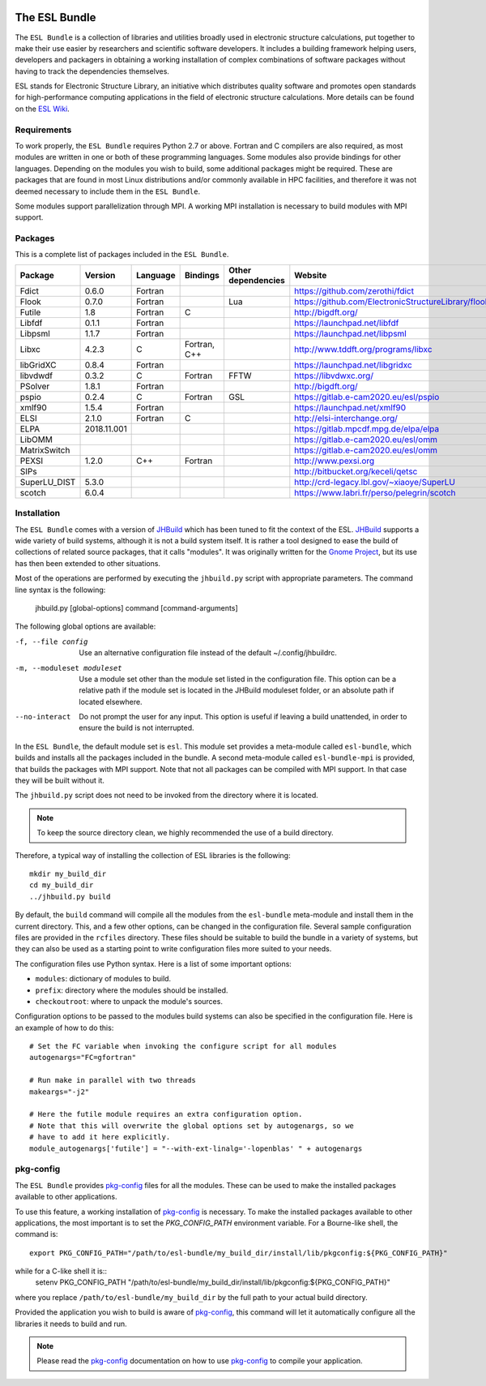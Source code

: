 .. image:: https://gitlab.e-cam2020.eu/esl/esl-bundle/badges/master/build.svg
     :target: https://gitlab.e-cam2020.eu/esl/esl-bundle/commits/master


==============
The ESL Bundle
==============

The ``ESL Bundle`` is a collection of libraries and utilities broadly used in
electronic structure calculations, put together to make their use easier by
researchers and scientific software developers. It includes a building framework
helping users, developers and packagers in obtaining a working installation of
complex combinations of software packages without having to track the
dependencies themselves.

ESL stands for Electronic Structure Library, an initiative which distributes
quality software and promotes open standards for high-performance computing
applications in the field of electronic structure calculations. More details can
be found on the `ESL Wiki`_.


Requirements
------------

To work properly, the ``ESL Bundle`` requires Python 2.7 or above. Fortran and C
compilers are also required, as most modules are written in one or both of these
programming languages. Some modules also provide bindings for other
languages. Depending on the modules you wish to build, some additional packages
might be required. These are packages that are found in most Linux distributions
and/or commonly available in HPC facilities, and therefore it was not deemed
necessary to include them in the ``ESL Bundle``.

Some modules support parallelization through MPI. A working MPI installation is
necessary to build modules with MPI support.


Packages
--------

This is a complete list of packages included in the ``ESL Bundle``.

+--------------+-------------+----------+--------------+--------------------+-----------------------------------------------------+
| Package      | Version     | Language | Bindings     | Other dependencies | Website                                             |
+==============+=============+==========+==============+====================+=====================================================+
| Fdict        | 0.6.0       | Fortran  |              |                    | https://github.com/zerothi/fdict                    |
+--------------+-------------+----------+--------------+--------------------+-----------------------------------------------------+
| Flook        | 0.7.0       | Fortran  |              | Lua                | https://github.com/ElectronicStructureLibrary/flook |
+--------------+-------------+----------+--------------+--------------------+-----------------------------------------------------+
| Futile       | 1.8         | Fortran  | C            |                    | http://bigdft.org/                                  |
+--------------+-------------+----------+--------------+--------------------+-----------------------------------------------------+
| Libfdf       | 0.1.1       | Fortran  |              |                    | https://launchpad.net/libfdf                        |
+--------------+-------------+----------+--------------+--------------------+-----------------------------------------------------+
| Libpsml      | 1.1.7       | Fortran  |              |                    | https://launchpad.net/libpsml                       |
+--------------+-------------+----------+--------------+--------------------+-----------------------------------------------------+
| Libxc        | 4.2.3       | C        | Fortran, C++ |                    | http://www.tddft.org/programs/libxc                 |
+--------------+-------------+----------+--------------+--------------------+-----------------------------------------------------+
| libGridXC    | 0.8.4       | Fortran  |              |                    | https://launchpad.net/libgridxc                     |
+--------------+-------------+----------+--------------+--------------------+-----------------------------------------------------+
| libvdwdf     | 0.3.2       | C        | Fortran      | FFTW               | https://libvdwxc.org/                               |
+--------------+-------------+----------+--------------+--------------------+-----------------------------------------------------+
| PSolver      | 1.8.1       | Fortran  |              |                    | http://bigdft.org/                                  |
+--------------+-------------+----------+--------------+--------------------+-----------------------------------------------------+
| pspio        | 0.2.4       | C        | Fortran      | GSL                | https://gitlab.e-cam2020.eu/esl/pspio               |
+--------------+-------------+----------+--------------+--------------------+-----------------------------------------------------+
| xmlf90       | 1.5.4       | Fortran  |              |                    | https://launchpad.net/xmlf90                        |
+--------------+-------------+----------+--------------+--------------------+-----------------------------------------------------+
| ELSI         | 2.1.0       | Fortran  | C            |                    | http://elsi-interchange.org/                        |
+--------------+-------------+----------+--------------+--------------------+-----------------------------------------------------+
| ELPA         | 2018.11.001 |          |              |                    | https://gitlab.mpcdf.mpg.de/elpa/elpa               |
+--------------+-------------+----------+--------------+--------------------+-----------------------------------------------------+
| LibOMM       |             |          |              |                    | https://gitlab.e-cam2020.eu/esl/omm                 |
+--------------+-------------+----------+--------------+--------------------+-----------------------------------------------------+
| MatrixSwitch |             |          |              |                    | https://gitlab.e-cam2020.eu/esl/omm                 |
+--------------+-------------+----------+--------------+--------------------+-----------------------------------------------------+
| PEXSI        | 1.2.0       | C++      | Fortran      |                    | http://www.pexsi.org                                |
+--------------+-------------+----------+--------------+--------------------+-----------------------------------------------------+
| SIPs         |             |          |              |                    | http://bitbucket.org/keceli/qetsc                   |
+--------------+-------------+----------+--------------+--------------------+-----------------------------------------------------+
| SuperLU_DIST | 5.3.0       |          |              |                    | http://crd-legacy.lbl.gov/~xiaoye/SuperLU           |
+--------------+-------------+----------+--------------+--------------------+-----------------------------------------------------+
| scotch       | 6.0.4       |          |              |                    | https://www.labri.fr/perso/pelegrin/scotch          |
+--------------+-------------+----------+--------------+--------------------+-----------------------------------------------------+



Installation
------------

The ``ESL Bundle`` comes with a version of JHBuild_ which has been tuned to fit
the context of the ESL. JHBuild_ supports a wide variety of build systems,
although it is not a build system itself. It is rather a tool designed to ease
the build of collections of related source packages, that it calls "modules". It
was originally written for the `Gnome Project`_, but its use has then been
extended to other situations.

Most of the operations are performed by executing the ``jhbuild.py`` script with
appropriate parameters. The command line syntax is the following:

  jhbuild.py [global-options] command [command-arguments]


The following global options are available:
  
-f, --file config  Use an alternative configuration file instead of the default
                   ~/.config/jhbuildrc.

-m, --moduleset moduleset  Use a module set other than the module set listed in
                           the configuration file. This option can be a
                           relative path if the module set is located in the
                           JHBuild moduleset folder, or an absolute path if
                           located elsewhere.

--no-interact   Do not prompt the user for any input. This option is useful if
                leaving a build unattended, in order to ensure the build is not
                interrupted.

  
In the ``ESL Bundle``, the default module set is ``esl``. This module set provides
a meta-module called ``esl-bundle``, which builds and installs all the packages
included in the bundle. A second meta-module called ``esl-bundle-mpi`` is
provided, that builds the packages with MPI support. Note that not all packages
can be compiled with MPI support. In that case they will be built without it.

The ``jhbuild.py`` script does not need to be invoked from the directory where
it is located.

.. note::

   To keep the source directory clean, we highly recommended the use of a build
   directory.

Therefore, a typical way of installing the collection of ESL libraries is the
following::
    mkdir my_build_dir
    cd my_build_dir
    ../jhbuild.py build

By default, the ``build`` command will compile all the modules from the
``esl-bundle`` meta-module and install them in the current directory. This, and a
few other options, can be changed in the configuration file. Several sample
configuration files are provided in the ``rcfiles`` directory. These files should
be suitable to build the bundle in a variety of systems, but they can also be
used as a starting point to write configuration files more suited to your needs.

The configuration files use Python syntax. Here is a list of some important
options:

- ``modules``: dictionary of modules to build.
- ``prefix``: directory where the modules should be installed.
- ``checkoutroot``: where to unpack the module's sources.

Configuration options to be passed to the modules build systems can also be
specified in the configuration file. Here is an example of how to do this::
   # Set the FC variable when invoking the configure script for all modules
   autogenargs="FC=gfortran"

   # Run make in parallel with two threads
   makeargs="-j2"

   # Here the futile module requires an extra configuration option.
   # Note that this will overwrite the global options set by autogenargs, so we
   # have to add it here explicitly.
   module_autogenargs['futile'] = "--with-ext-linalg='-lopenblas' " + autogenargs 



pkg-config
----------

The ``ESL Bundle`` provides pkg-config_ files for all the modules. These can be
used to make the installed packages available to other applications.

To use this feature, a working installation of pkg-config_ is necessary.  To
make the installed packages available to other applications, the most important
is to set the *PKG_CONFIG_PATH* environment variable. For a Bourne-like shell,
the command is::
  export PKG_CONFIG_PATH="/path/to/esl-bundle/my_build_dir/install/lib/pkgconfig:${PKG_CONFIG_PATH}"

while for a C-like shell it is::
  setenv PKG_CONFIG_PATH "/path/to/esl-bundle/my_build_dir/install/lib/pkgconfig:${PKG_CONFIG_PATH}"

where you replace ``/path/to/esl-bundle/my_build_dir`` by the full path to your
actual build directory.

Provided the application you wish to build is aware of pkg-config_, this command
will let it automatically configure all the libraries it needs to build and run.

.. note::

   Please read the pkg-config_ documentation on how to use pkg-config_ to
   compile your application.


.. _`ESL Demo`: https://gitlab.e-cam2020.eu/esl/esl-demo
.. _`ESL Wiki`: https://esl.cecam.org/
.. _`Gnome Project`: https://www.gnome.org/
.. _JHBuild: https://developer.gnome.org/jhbuild/stable/
.. _pkg-config: https://www.freedesktop.org/wiki/Software/pkg-config/

